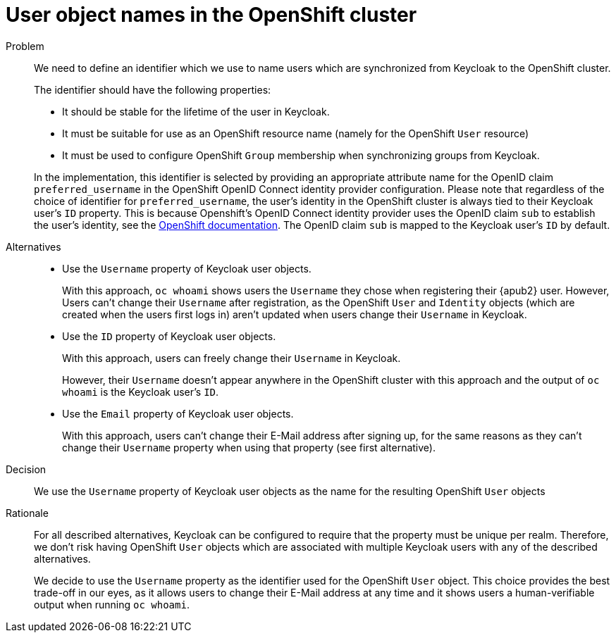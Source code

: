 = User object names in the OpenShift cluster

Problem::
We need to define an identifier which we use to name users which are synchronized from Keycloak to the OpenShift cluster.
+
The identifier should have the following properties:
+
* It should be stable for the lifetime of the user in Keycloak.
* It must be suitable for use as an OpenShift resource name (namely for the OpenShift `User` resource)
* It must be used to configure OpenShift `Group` membership when synchronizing groups from Keycloak.

+
In the implementation, this identifier is selected by providing an appropriate attribute name for the OpenID claim `preferred_username` in the OpenShift OpenID Connect identity provider configuration.
Please note that regardless of the choice of identifier for `preferred_username`, the user's identity in the OpenShift cluster is always tied to their Keycloak user's `ID` property.
This is because Openshift's OpenID Connect identity provider uses the OpenID claim `sub` to establish the user's identity, see the https://docs.openshift.com/container-platform/4.8/authentication/identity_providers/configuring-oidc-identity-provider.html[OpenShift documentation].
The OpenID claim `sub` is mapped to the Keycloak user's `ID` by default.


Alternatives::
* Use the `Username` property of Keycloak user objects.
+
With this approach, `oc whoami` shows users the `Username` they chose when registering their {apub2} user.
However, Users can't change their `Username` after registration, as the OpenShift `User` and `Identity` objects (which are created when the users first logs in) aren't updated when users change their `Username` in Keycloak.

* Use the `ID` property of Keycloak user objects.
+
With this approach, users can freely change their `Username` in Keycloak.
+
However, their `Username` doesn't appear anywhere in the OpenShift cluster with this approach and the output of `oc whoami` is the Keycloak user's `ID`.

* Use the `Email` property of Keycloak user objects.
+
With this approach, users can't change their E-Mail address after signing up, for the same reasons as they can't change their `Username` property when using that property (see first alternative).


Decision::
We use the `Username` property of Keycloak user objects as the name for the resulting OpenShift `User` objects

Rationale::

For all described alternatives, Keycloak can be configured to require that the property must be unique per realm.
Therefore, we don't risk having OpenShift `User` objects which are associated with multiple Keycloak users with any of the described alternatives.
+
We decide to use the `Username` property as the identifier used for the OpenShift `User` object.
This choice provides the best trade-off in our eyes, as it allows users to change their E-Mail address at any time and it shows users a human-verifiable output when running `oc whoami`.
